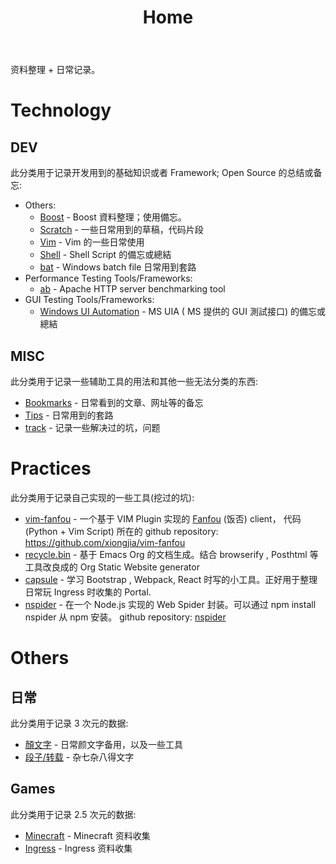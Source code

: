 # -*- mode: org; mode: auto-fill -*-
#+TITLE: Home
#+OPTIONS: title:nil num:nil ^:nil
#+HTML_DOCTYPE: <!doctype html>

资料整理 + 日常记录。

* Technology
** DEV
此分类用于记录开发用到的基础知识或者 Framework; Open Source 的总结或备忘:
- Others:
  - [[file:dev/boost.org][Boost]] - Boost 資料整理；使用備忘。
  - [[file:dev/scratch.org][Scratch]]  - 一些日常用到的草稿，代码片段
  - [[file:dev/vim.org][Vim]]  - Vim 的一些日常使用
  - [[file:dev/shell.org][Shell]] - Shell Script 的備忘或總結
  - [[file:dev/bat.org][bat]] - Windows batch file 日常用到套路
- Performance Testing Tools/Frameworks: 
  - [[file:dev/ab.org][ab]] - Apache HTTP server benchmarking tool
- GUI Testing Tools/Frameworks:
  - [[file:dev/win-uia.org][Windows UI Automation]] - MS UIA ( MS 提供的 GUI 測試接口) 的備忘或總結
** MISC
此分类用于记录一些辅助工具的用法和其他一些无法分类的东西:
- [[file:dev/bookmarks.org][Bookmarks]] - 日常看到的文章、网址等的备忘
- [[file:dev/tips.org][Tips]] - 日常用到的套路
- [[file:dev/track.org][track]] - 记录一些解决过的坑，问题

* Practices
此分类用于记录自己实现的一些工具(挖过的坑):
- [[file:dev/vim-fanfou.org][vim-fanfou]]  - 一个基于 VIM Plugin 实现的 [[http://fanfou.com/][Fanfou]] (饭否) client， 
  代码 (Python + Vim Script) 所在的 github repository:
  [[https://github.com/xiongjia/vim-fanfou]]  
- [[https://github.com/xiongjia/abathur][recycle.bin]] - 基于 Emacs Org 的文档生成。结合 browserify , Posthtml 等
  工具改良成的 Org Static Website generator 
- [[https://github.com/xiongjia/capsule][capsule]] - 学习 Bootstrap , Webpack, React 时写的小工具。正好用于整理日常玩
  Ingress 时收集的 Portal.
- [[https://www.npmjs.com/package/nspider][nspider]] - 在一个 Node.js 实现的 Web Spider 封装。可以通过 npm install nspider 从 npm 安装。
  github repository: [[https://github.com/xiongjia/nspider][nspider]]

* Others
** 日常
此分类用于记录 3 次元的数据:
- [[file:general/emoticon.org][顏文字]] - 日常颜文字备用，以及一些工具
- [[file:general/txt.org][段子/转载]] - 杂七杂八得文字

** Games
此分类用于记录 2.5 次元的数据:
- [[file:game/minecraft.org][Minecraft]] - Minecraft 资料收集
- [[file:game/ingress.org][Ingress]] - Ingress 资料收集
